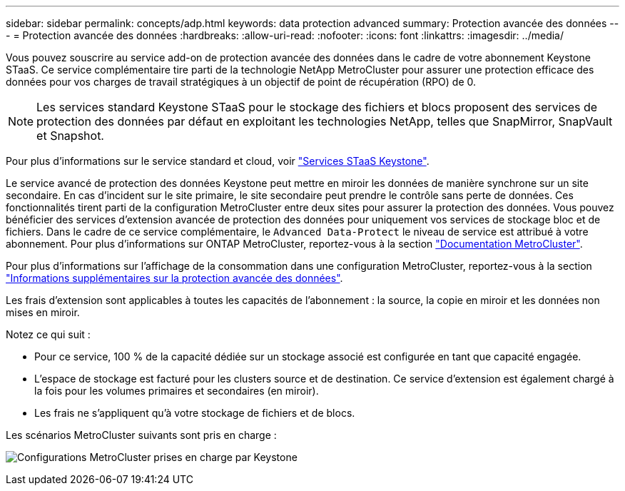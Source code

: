 ---
sidebar: sidebar 
permalink: concepts/adp.html 
keywords: data protection advanced 
summary: Protection avancée des données 
---
= Protection avancée des données
:hardbreaks:
:allow-uri-read: 
:nofooter: 
:icons: font
:linkattrs: 
:imagesdir: ../media/


[role="lead"]
Vous pouvez souscrire au service add-on de protection avancée des données dans le cadre de votre abonnement Keystone STaaS. Ce service complémentaire tire parti de la technologie NetApp MetroCluster pour assurer une protection efficace des données pour vos charges de travail stratégiques à un objectif de point de récupération (RPO) de 0.


NOTE: Les services standard Keystone STaaS pour le stockage des fichiers et blocs proposent des services de protection des données par défaut en exploitant les technologies NetApp, telles que SnapMirror, SnapVault et Snapshot.

Pour plus d'informations sur le service standard et cloud, voir link:../concepts/supported-storage-services.html["Services STaaS Keystone"].

Le service avancé de protection des données Keystone peut mettre en miroir les données de manière synchrone sur un site secondaire. En cas d'incident sur le site primaire, le site secondaire peut prendre le contrôle sans perte de données. Ces fonctionnalités tirent parti de la configuration MetroCluster entre deux sites pour assurer la protection des données. Vous pouvez bénéficier des services d'extension avancée de protection des données pour uniquement vos services de stockage bloc et de fichiers. Dans le cadre de ce service complémentaire, le `Advanced Data-Protect` le niveau de service est attribué à votre abonnement.
Pour plus d'informations sur ONTAP MetroCluster, reportez-vous à la section link:https://docs.netapp.com/us-en/ontap-metrocluster["Documentation MetroCluster"^].

Pour plus d'informations sur l'affichage de la consommation dans une configuration MetroCluster, reportez-vous à la section link:../integrations/aiq-keystone-details.html#additional-details-for-advanced-data-protection["Informations supplémentaires sur la protection avancée des données"].

Les frais d'extension sont applicables à toutes les capacités de l'abonnement : la source, la copie en miroir et les données non mises en miroir.

Notez ce qui suit :

* Pour ce service, 100 % de la capacité dédiée sur un stockage associé est configurée en tant que capacité engagée.
* L'espace de stockage est facturé pour les clusters source et de destination. Ce service d'extension est également chargé à la fois pour les volumes primaires et secondaires (en miroir).
* Les frais ne s'appliquent qu'à votre stockage de fichiers et de blocs.


Les scénarios MetroCluster suivants sont pris en charge :

image:mcc.png["Configurations MetroCluster prises en charge par Keystone"]
